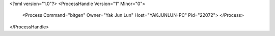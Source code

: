 <?xml version="1.0"?>
<ProcessHandle Version="1" Minor="0">
    <Process Command="bitgen" Owner="Yak Jun Lun" Host="YAKJUNLUN-PC" Pid="22072">
    </Process>
</ProcessHandle>

